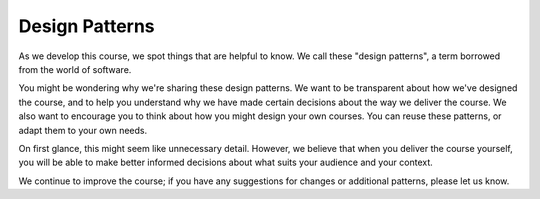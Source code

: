 Design Patterns
===============

As we develop this course, we spot things that are helpful to know. We call
these "design patterns", a term borrowed from the world of software.

You might be wondering why we're sharing these design patterns. We want to be
transparent about how we've designed the course, and to help you understand why
we have made certain decisions about the way we deliver the course. We also
want to encourage you to think about how you might design your own courses. You
can reuse these patterns, or adapt them to your own needs.

On first glance, this might seem like unnecessary detail. However, we believe
that when you deliver the course yourself, you will be able to make better
informed decisions about what suits your audience and your context.

We continue to improve the course; if you have any suggestions for changes or
additional patterns, please let us know.



.. todo:: Add the following patterns to the toctree above.
   Exercises.rst
   Breakout-Rooms.rst
   Breaks.rst
   Timing.rst
   Group-Size.rst
   Delivery-Team.rst
   Flipcharts.rst
   Google-Calendar.rst
   Zoom-Captions.rst
